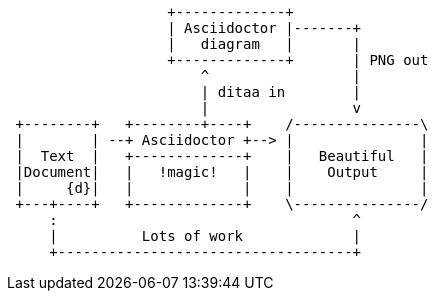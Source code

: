 [ditaa]
....
                   +-------------+
                   | Asciidoctor |-------+
                   |   diagram   |       |
                   +-------------+       | PNG out
                       ^                 |
                       | ditaa in        |
                       |                 v
 +--------+   +--------+----+    /---------------\
 |        | --+ Asciidoctor +--> |               |
 |  Text  |   +-------------+    |   Beautiful   |
 |Document|   |   !magic!   |    |    Output     |
 |     {d}|   |             |    |               |
 +---+----+   +-------------+    \---------------/
     :                                   ^
     |          Lots of work             |
     +-----------------------------------+
....